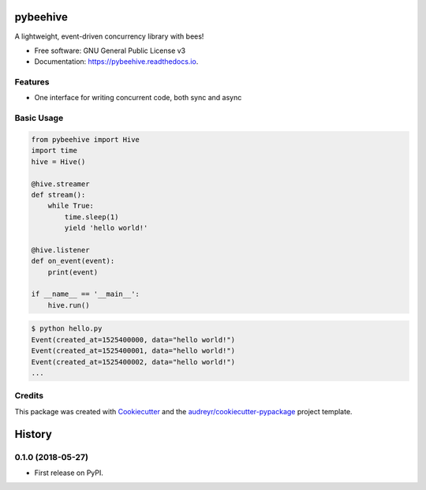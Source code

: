 =========
pybeehive
=========


.. image:: https://img.shields.io/pypi/v/pybeehive.svg
    :target: https://pypi.python.org/pypi/pybeehive

.. image:: https://img.shields.io/travis/sentrip/pybeehive.svg
    :target: https://travis-ci.org/sentrip/pybeehive

.. image:: https://readthedocs.org/projects/pybeehive/badge/?version=latest
    :target: https://pybeehive.readthedocs.io/en/latest/?badge=latest
    :alt: Documentation Status


.. image:: https://codecov.io/gh/sentrip/pybeehive/branch/master/graph/badge.svg
    :target: https://codecov.io/gh/sentrip/pybeehive

.. image:: https://pyup.io/repos/github/sentrip/pybeehive/shield.svg
    :target: https://pyup.io/repos/github/sentrip/pybeehive/
    :alt: Updates



A lightweight, event-driven concurrency library with bees!


* Free software: GNU General Public License v3
* Documentation: https://pybeehive.readthedocs.io.


Features
--------

* One interface for writing concurrent code, both sync and async

Basic Usage
-----------
.. code-block:: python

    from pybeehive import Hive
    import time
    hive = Hive()

    @hive.streamer
    def stream():
        while True:
            time.sleep(1)
            yield 'hello world!'

    @hive.listener
    def on_event(event):
        print(event)

    if __name__ == '__main__':
        hive.run()


.. code-block:: text

    $ python hello.py
    Event(created_at=1525400000, data="hello world!")
    Event(created_at=1525400001, data="hello world!")
    Event(created_at=1525400002, data="hello world!")
    ...


Credits
-------

This package was created with Cookiecutter_ and the `audreyr/cookiecutter-pypackage`_ project template.

.. _Cookiecutter: https://github.com/audreyr/cookiecutter
.. _`audreyr/cookiecutter-pypackage`: https://github.com/audreyr/cookiecutter-pypackage


=======
History
=======

0.1.0 (2018-05-27)
------------------

* First release on PyPI.



